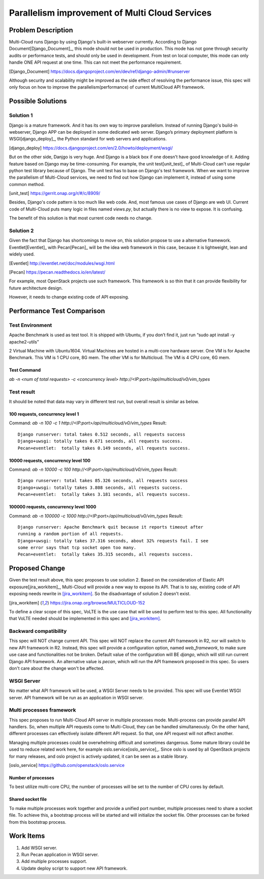 ..
 This work is licensed under a Creative Commons Attribution 4.0
 International License.

===============================================
Parallelism improvement of Multi Cloud Services
===============================================


Problem Description
===================

Multi-Cloud runs Django by using Django's built-in webserver currently.
According to Django Document[Django_Document]_, this mode should not be used
in production. This mode has not gone through security audits or performance
tests, and should only be used in development. From test on local computer,
this mode can only handle ONE API request at one time. This can not meet the
performance requirement.

.. [Django_Document] https://docs.djangoproject.com/en/dev/ref/django-admin/#runserver

Although security and scalability might be improved as the side effect of
resolving the performance issue, this spec will only focus on how to improve
the parallelism(performance) of current MultiCloud API framework.

Possible Solutions
==================

Solution 1
----------

Django is a mature framework. And it has its own way to improve parallelism.
Instead of running Django's build-in webserver, Django APP can be deployed in
some dedicated web server. Django’s primary deployment platform is
WSGI[django_deploy]_,
the Python standard for web servers and applications.

.. [django_deploy] https://docs.djangoproject.com/en/2.0/howto/deployment/wsgi/


But on the other side, Danjgo is very huge. And Django is a black box if one
doesn't have good knowledge of it. Adding feature based on Django may be
time-consuming. For example, the unit test[unit_test]_ of Multi-Cloud can't use
regular python test library because of Django. The unit test has to base on
Django's test framework. When we want to improve the parallelism of Multi-Cloud
services, we need to find out how Django can implement it, instead of using
some common method.

.. [unit_test] https://gerrit.onap.org/r/#/c/8909/

Besides, Django's code pattern is too much like web code. And, most famous use
cases of Django are web UI. Current code of Multi-Cloud puts many logic in
files named `views.py`, but actually there is no view to expose. It is
confusing.

The benefit of this solution is that most current code needs no change.

Solution 2
----------

Given the fact that Django has shortcomings to move on, this solution propose
to use a alternative framework. Eventlet[Eventlet]_ with Pecan[Pecan]_ will be
the idea web framework in this case, because it is lightweight, lean and widely
used.

.. [Eventlet] http://eventlet.net/doc/modules/wsgi.html

.. [Pecan] https://pecan.readthedocs.io/en/latest/

For example, most OpenStack projects use such framework. This framework is so
thin that it can provide flexibility for future architecture design.

However, it needs to change existing code of API exposing.


Performance Test Comparison
===========================

Test Environment
----------------

Apache Benchmark is used as test tool. It is shipped with Ubuntu, if you
don’t find it, just run “sudo apt install -y apache2-utils”

2 Virtual Machine with Ubuntu1604. Virtual Machines are hosted in a multi-core
hardware server. One VM is for Apache Benchmark. This VM is 1 CPU core, 8G mem.
The other VM is for Multicloud. The VM is 4 CPU core, 6G mem.

Test Command
~~~~~~~~~~~~

`ab  -n <num of total requests> -c <concurrency level> http://<IP:port>/api/multicloud/v0/vim_types`

Test result
-----------

It should be noted that data may vary in different test run, but overall result
is similar as below.

100 requests, concurrency level 1
~~~~~~~~~~~~~~~~~~~~~~~~~~~~~~~~~

Command:  `ab  -n 100 -c 1 http://<IP:port>/api/multicloud/v0/vim_types`
Result::

  Django runserver: total takes 0.512 seconds, all requests success
  Django+uwsgi: totally takes 0.671 seconds, all requests success.
  Pecan+eventlet:  totally takes 0.149 seconds, all requests success.

10000 requests, concurrency level 100
~~~~~~~~~~~~~~~~~~~~~~~~~~~~~~~~~~~~~

Command:  `ab  -n 10000 -c 100 http://<IP:port>/api/multicloud/v0/vim_types`
Result::

  Django runserver: total takes 85.326 seconds, all requests success
  Django+uwsgi: totally takes 3.808 seconds, all requests success.
  Pecan+eventlet:  totally takes 3.181 seconds, all requests success.

100000 requests, concurrency level 1000
~~~~~~~~~~~~~~~~~~~~~~~~~~~~~~~~~~~~~~~

Command:  `ab  -n 100000 -c 1000 http://<IP:port>/api/multicloud/v0/vim_types`
Result::

  Django runserver: Apache Benchmark quit because it reports timeout after
  running a random portion of all requests.
  Django+uwsgi: totally takes 37.316 seconds, about 32% requests fail. I see
  some error says that tcp socket open too many.
  Pecan+eventlet:  totally takes 35.315 seconds, all requests success.

Proposed Change
===============

Given the test result above, this spec proposes to use solution 2. Based on
the consideration of Elastic API exposure[jira_workitem]_, Multi-Cloud will
provide a new way to expose its API. That is to say, existing code of API
exposing needs rewrite in [jira_workitem]_. So the disadvantage of solution
2 doesn't exist.

.. [jira_workitem] https://jira.onap.org/browse/MULTICLOUD-152

To define a clear scope of this spec, VoLTE is the use case that will be used
to perform test to this spec. All functionality that VoLTE needed should be
implemented in this spec and [jira_workitem]_.

Backward compatibility
----------------------

This spec will NOT change current API. This spec will NOT replace the current
API framework in R2, nor will switch to new API framework in R2. Instead,
this spec will provide a configuration option, named `web_framework`,  to make
sure use case and functionalities not be broken. Default value of the
configuration will BE `django`, which will still run current Django API
framework. An alternative value is `pecan`, which will run the API framework
proposed in this spec. So users don't care about the change won't be
affected.

WSGI Server
-----------

No matter what API framework will be used, a WSGI Server needs to be provided.
This spec will use Eventlet WSGI server. API framework will be run as an
application in WSGI server.

Multi processes framework
-------------------------

This spec proposes to run Multi-Cloud API server in multiple processes mode.
Multi-process can provide parallel API handlers. So, when multiple API
requests come to Multi-Cloud, they can be handled simultaneously. On the other
hand, different processes can effectively isolate different API request. So
that, one API request will not affect another.

Managing multiple processes could be overwhelming difficult and sometimes
dangerous. Some mature library could be used to reduce related work here, for
example oslo.service[oslo_service]_. Since oslo is used by all OpenStack
projects for many releases, and oslo project is actively updated, it can be
seen as a stable library.

.. [oslo_service] https://github.com/openstack/oslo.service

Number of processes
~~~~~~~~~~~~~~~~~~~

To best utilize multi-core CPU, the number of processes will be set to the
number of CPU cores by default.

Shared socket file
~~~~~~~~~~~~~~~~~~

To make multiple processes work together and provide a unified port number,
multiple processes need to share a socket file. To achieve this, a bootstrap
process will be started and will initialize the socket file. Other processes
can be forked from this bootstrap process.

Work Items
==========

#. Add WSGI server.
#. Run Pecan application in WSGI server.
#. Add multiple processes support.
#. Update deploy script to support new API framework.

